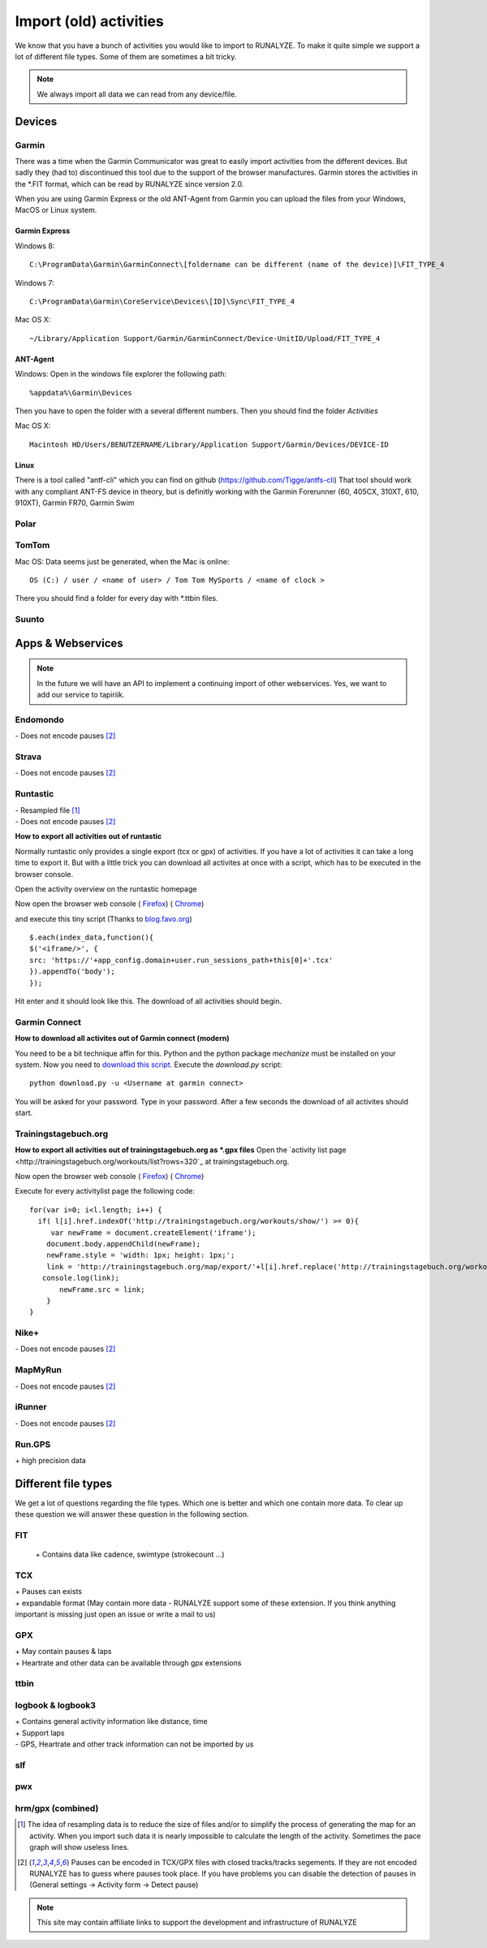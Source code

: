 =======================
Import (old) activities
=======================

We know that you have a bunch of activities you would like to import to RUNALYZE. To make it quite simple we support a lot of different file types.
Some of them are sometimes a bit tricky.

.. note::
          We always import all data we can read from any device/file.

Devices
*******
Garmin
------
There was a time when the Garmin Communicator was great to easily import activities from the different devices. But sadly they (had to) discontinued this tool due to the support of the browser manufactures.
Garmin stores the activities in the *.FIT format, which can be read by RUNALYZE since version 2.0.

When you are using Garmin Express or the old ANT-Agent from Garmin you can upload the files from your Windows, MacOS or Linux system.

^^^^^^^^^^^^^^^
Garmin Express
^^^^^^^^^^^^^^^
Windows 8::

    C:\ProgramData\Garmin\GarminConnect\[foldername can be different (name of the device)]\FIT_TYPE_4

Windows 7::

    C:\ProgramData\Garmin\CoreService\Devices\[ID]\Sync\FIT_TYPE_4

Mac OS X::

    ~/Library/Application Support/Garmin/GarminConnect/Device-UnitID/Upload/FIT_TYPE_4

^^^^^^^^^
ANT-Agent
^^^^^^^^^
Windows:
Open in the windows file explorer the following path::

    %appdata%\Garmin\Devices
Then you have to open the folder with a several different numbers. Then you should find the folder *Activities*

Mac OS X::

    Macintosh HD/Users/BENUTZERNAME/Library/Application Support/Garmin/Devices/DEVICE-ID

^^^^^
Linux
^^^^^
There is a tool called "antf-cli" which you can find on github (https://github.com/Tigge/antfs-cli)
That tool should work with any compliant ANT-FS device in theory, but is definitly working with the Garmin Forerunner (60, 405CX, 310XT, 610, 910XT), Garmin FR70, Garmin Swim

Polar
-----

TomTom
------
Mac OS:
Data seems just be generated, when the Mac is online::

    OS (C:) / user / <name of user> / Tom Tom MySports / <name of clock >
There you should find a folder for every day with *.ttbin files.

Suunto
------

Apps & Webservices
******************
.. note::
          In the future we will have an API to implement a continuing import of other webservices.
          Yes, we want to add our service to tapiriik.

Endomondo
---------
| \- Does not encode pauses [#encodepauses]_

Strava
---------
| \- Does not encode pauses [#encodepauses]_

Runtastic
---------
|  \- Resampled file [#resampleddata]_
|  \- Does not encode pauses [#encodepauses]_



**How to export all activities out of runtastic**

Normally runtastic only provides a single export (tcx or gpx) of activities. If you have a lot of activities it can take a long time to export it.
But with a little trick you can download all activites at once with a script, which has to be executed in the browser console.

Open the activity overview on the runtastic homepage

.. image:: images/runtastic-import-1.png

Now open the browser web console
( `Firefox <https://developer.mozilla.org/en-US/docs/Tools/Web_Console>`_) ( `Chrome <https://developers.google.com/web/tools/javascript/console/console-ui>`_)

and execute this tiny script (Thanks to `blog.favo.org <http://blog.favo.org/post/56040226362/export-all-activities-from-runtastic-as-tcx>`_) ::

    $.each(index_data,function(){
    $('<iframe/>', {
    src: 'https://'+app_config.domain+user.run_sessions_path+this[0]+'.tcx'
    }).appendTo('body');
    });

Hit enter and it should look like this. The download of all activities should begin.

.. image:: images/runtastic-import-2.png

Garmin Connect
--------------
**How to download all activites out of Garmin connect (modern)**

You need to be a bit technique affin for this. Python and the python package `mechanize` must be installed on your system.
Now you need to `download this script <https://github.com/mipapo/garmin/archive/master.zip>`_.
Execute the `download.py` script::

    python download.py -u <Username at garmin connect>

You will be asked for your password. Type in your password. After a few seconds the download of all activites should start.

Trainingstagebuch.org
----------------------
**How to export all activities out of trainingstagebuch.org as *.gpx files**
Open the `activity list page <http://trainingstagebuch.org/workouts/list?rows=320`_ at trainingstagebuch.org.

Now open the browser web console
( `Firefox <https://developer.mozilla.org/en-US/docs/Tools/Web_Console>`_) ( `Chrome <https://developers.google.com/web/tools/javascript/console/console-ui>`_)

Execute for every activitylist page the following code::

    for(var i=0; i<l.length; i++) {
      if( l[i].href.indexOf('http://trainingstagebuch.org/workouts/show/') >= 0){
         var newFrame = document.createElement('iframe');
        document.body.appendChild(newFrame);
        newFrame.style = 'width: 1px; height: 1px;';
        link = 'http://trainingstagebuch.org/map/export/'+l[i].href.replace('http://trainingstagebuch.org/workouts/show/','')+'?view=gpx';
       console.log(link);
           newFrame.src = link;
        }
    }


Nike+
-------
|  \- Does not encode pauses [#encodepauses]_

MapMyRun
--------
|  \- Does not encode pauses [#encodepauses]_

iRunner
--------
|  \- Does not encode pauses [#encodepauses]_

Run.GPS
--------
| \+ high precision data


Different file types
********************
We get a lot of questions regarding the file types. Which one is better and which one contain more data.
To clear up these question we will answer these question in the following section.

FIT
---
 \+ Contains data like cadence, swimtype (strokecount ...)

TCX
---
| \+ Pauses can exists
| \+ expandable format (May contain more data - RUNALYZE support some of these extension. If you think anything important is missing just open an issue or write a mail to us)

GPX
---
| \+ May contain pauses & laps
| \+ Heartrate and other data can be available through gpx extensions

ttbin
-----


logbook & logbook3
------------------
| \+ Contains general activity information like distance, time
| \+ Support laps
| \- GPS, Heartrate and other track information can not be imported by us

slf
---

pwx
---

hrm/gpx (combined)
------------------



.. [#resampleddata] The idea of resampling data is to reduce the size of files and/or to simplify the process of generating the map for an activity. When you import such data it is nearly impossible to calculate the length of the activity. Sometimes the pace graph will show useless lines.

.. [#encodepauses] Pauses can be encoded in TCX/GPX files with closed tracks/tracks segements. If they are not encoded RUNALYZE has to guess where pauses took place. If you have problems you can disable the detection of pauses in (General settings -> Activity form -> Detect pause)

.. note::
          This site may contain affiliate links to support the development and infrastructure of RUNALYZE
